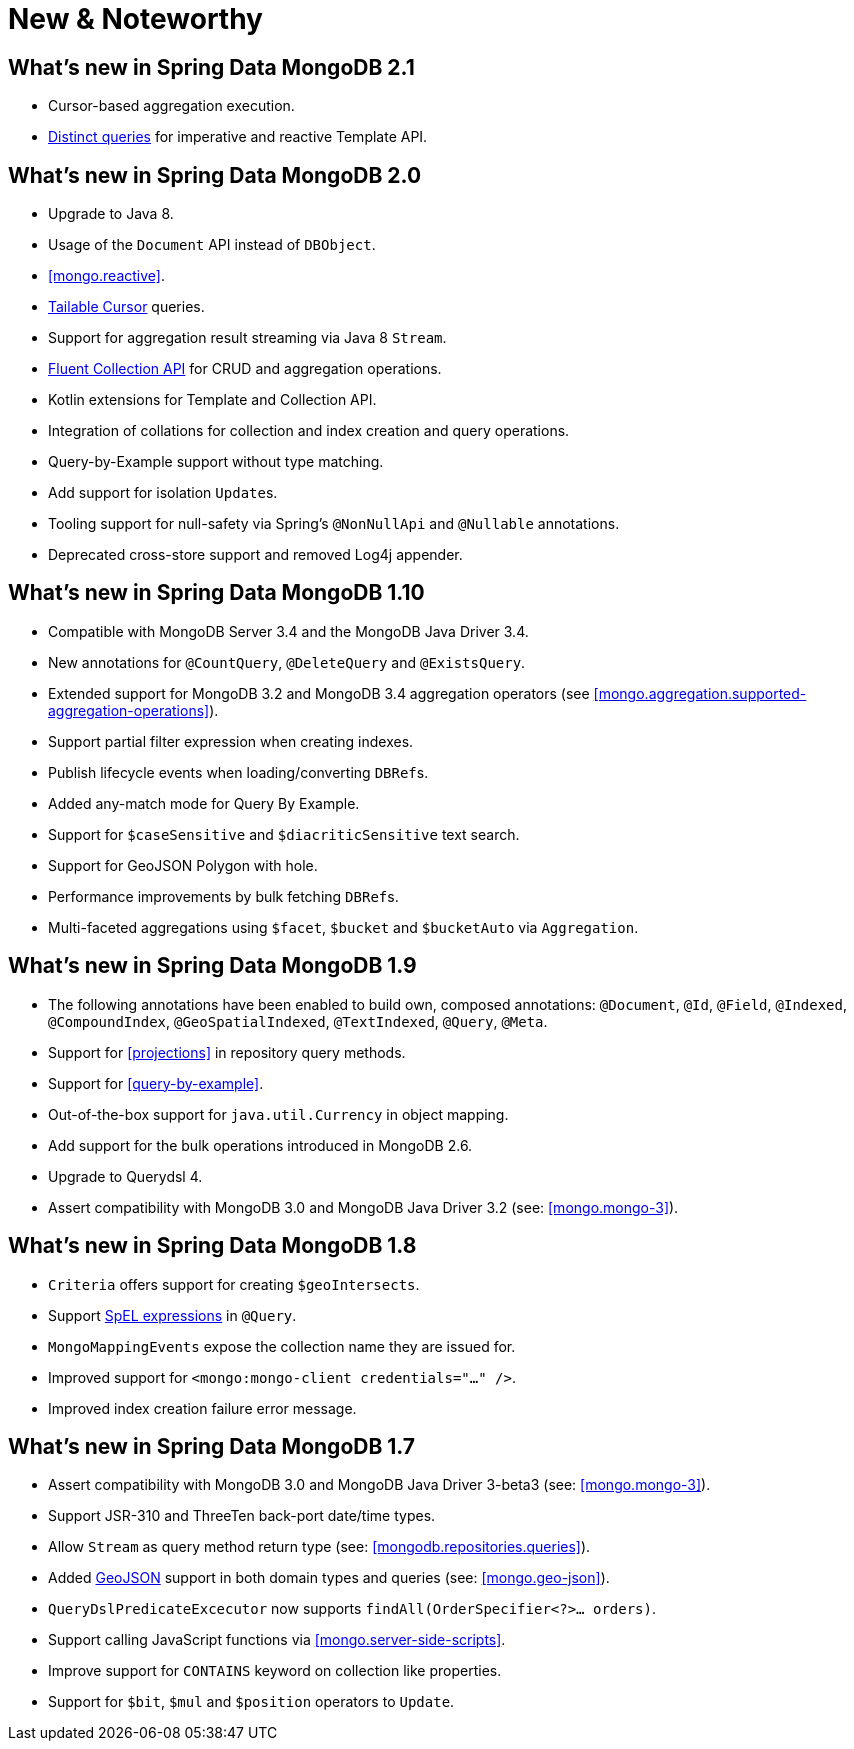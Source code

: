 [[new-features]]
= New & Noteworthy

[[new-features.2-1-0]]
== What's new in Spring Data MongoDB 2.1
* Cursor-based aggregation execution.
* <<mongo-template.query.distinct,Distinct queries>> for imperative and reactive Template API.

[[new-features.2-0-0]]
== What's new in Spring Data MongoDB 2.0
* Upgrade to Java 8.
* Usage of the `Document` API instead of `DBObject`.
* <<mongo.reactive>>.
* <<mongo.reactive.repositories.infinite-streams,Tailable Cursor>> queries.
* Support for aggregation result streaming via Java 8 `Stream`.
* <<mongo.query.fluent-template-api,Fluent Collection API>> for CRUD and aggregation operations.
* Kotlin extensions for Template and Collection API.
* Integration of collations for collection and index creation and query operations.
* Query-by-Example support without type matching.
* Add support for isolation ``Update``s.
* Tooling support for null-safety via Spring's `@NonNullApi` and `@Nullable` annotations.
* Deprecated cross-store support and removed Log4j appender.

[[new-features.1-10-0]]
== What's new in Spring Data MongoDB 1.10
* Compatible with MongoDB Server 3.4 and the MongoDB Java Driver 3.4.
* New annotations for `@CountQuery`, `@DeleteQuery` and `@ExistsQuery`.
* Extended support for MongoDB 3.2 and MongoDB 3.4 aggregation operators (see <<mongo.aggregation.supported-aggregation-operations>>).
* Support partial filter expression when creating indexes.
* Publish lifecycle events when loading/converting ``DBRef``s.
* Added any-match mode for Query By Example.
* Support for `$caseSensitive` and `$diacriticSensitive` text search.
* Support for GeoJSON Polygon with hole.
* Performance improvements by bulk fetching ``DBRef``s.
* Multi-faceted aggregations using `$facet`, `$bucket` and `$bucketAuto` via `Aggregation`.

[[new-features.1-9-0]]
== What's new in Spring Data MongoDB 1.9
* The following annotations have been enabled to build own, composed annotations: `@Document`, `@Id`, `@Field`, `@Indexed`, `@CompoundIndex`, `@GeoSpatialIndexed`, `@TextIndexed`, `@Query`, `@Meta`.
* Support for <<projections>> in repository query methods.
* Support for <<query-by-example>>.
* Out-of-the-box support for `java.util.Currency` in object mapping.
* Add support for the bulk operations introduced in MongoDB 2.6.
* Upgrade to Querydsl 4.
* Assert compatibility with MongoDB 3.0 and MongoDB Java Driver 3.2 (see: <<mongo.mongo-3>>).

[[new-features.1-8-0]]
== What's new in Spring Data MongoDB 1.8

* `Criteria` offers support for creating `$geoIntersects`.
* Support http://docs.spring.io/spring/docs/{springVersion}/spring-framework-reference/core.html#expressions[SpEL expressions] in `@Query`.
* `MongoMappingEvents` expose the collection name they are issued for.
* Improved support for `<mongo:mongo-client credentials="..." />`.
* Improved index creation failure error message.

[[new-features.1-7-0]]
== What's new in Spring Data MongoDB 1.7

* Assert compatibility with MongoDB 3.0 and MongoDB Java Driver 3-beta3 (see: <<mongo.mongo-3>>).
* Support JSR-310 and ThreeTen back-port date/time types.
* Allow `Stream` as query method return type (see: <<mongodb.repositories.queries>>).
* Added http://geojson.org/[GeoJSON] support in both domain types and queries (see: <<mongo.geo-json>>).
* `QueryDslPredicateExcecutor` now supports `findAll(OrderSpecifier<?>… orders)`.
* Support calling JavaScript functions via <<mongo.server-side-scripts>>.
* Improve support for `CONTAINS` keyword on collection like properties.
* Support for `$bit`, `$mul` and `$position` operators to `Update`.

